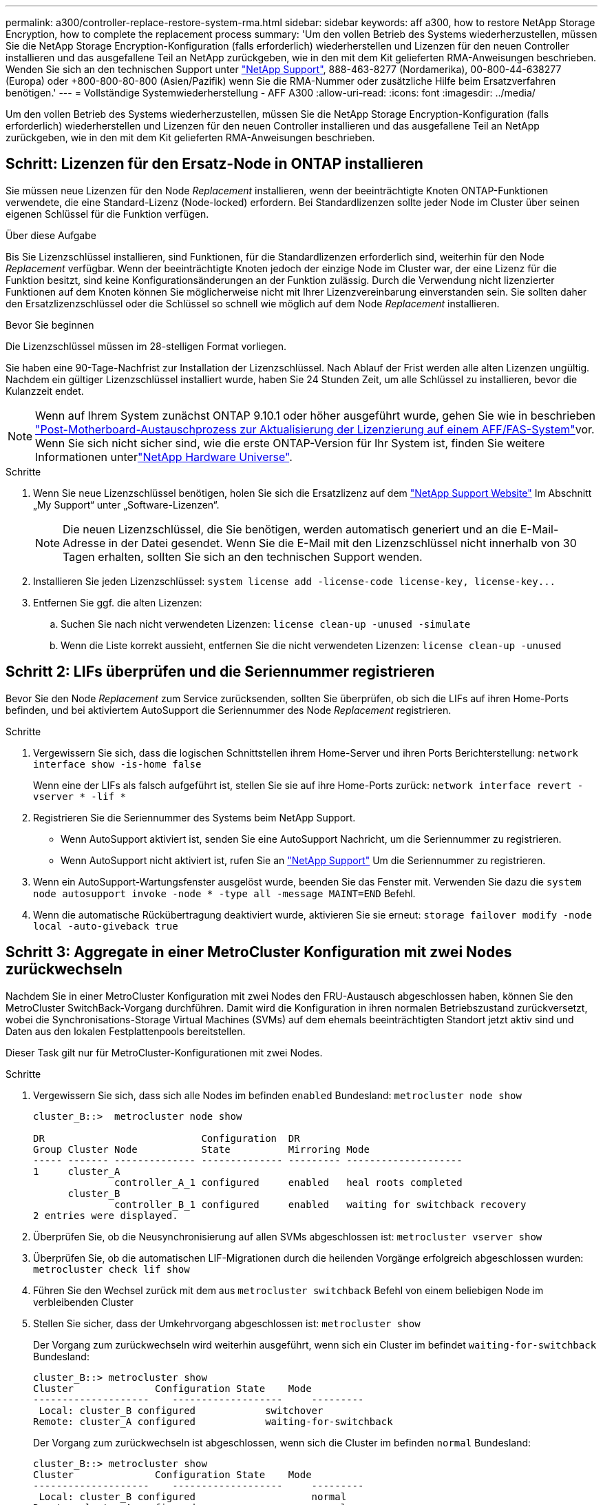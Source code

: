 ---
permalink: a300/controller-replace-restore-system-rma.html 
sidebar: sidebar 
keywords: aff a300, how to restore NetApp Storage Encryption, how to complete the replacement process 
summary: 'Um den vollen Betrieb des Systems wiederherzustellen, müssen Sie die NetApp Storage Encryption-Konfiguration (falls erforderlich) wiederherstellen und Lizenzen für den neuen Controller installieren und das ausgefallene Teil an NetApp zurückgeben, wie in den mit dem Kit gelieferten RMA-Anweisungen beschrieben. Wenden Sie sich an den technischen Support unter https://mysupport.netapp.com/site/global/dashboard["NetApp Support"], 888-463-8277 (Nordamerika), 00-800-44-638277 (Europa) oder +800-800-80-800 (Asien/Pazifik) wenn Sie die RMA-Nummer oder zusätzliche Hilfe beim Ersatzverfahren benötigen.' 
---
= Vollständige Systemwiederherstellung - AFF A300
:allow-uri-read: 
:icons: font
:imagesdir: ../media/


[role="lead"]
Um den vollen Betrieb des Systems wiederherzustellen, müssen Sie die NetApp Storage Encryption-Konfiguration (falls erforderlich) wiederherstellen und Lizenzen für den neuen Controller installieren und das ausgefallene Teil an NetApp zurückgeben, wie in den mit dem Kit gelieferten RMA-Anweisungen beschrieben.



== Schritt: Lizenzen für den Ersatz-Node in ONTAP installieren

Sie müssen neue Lizenzen für den Node _Replacement_ installieren, wenn der beeinträchtigte Knoten ONTAP-Funktionen verwendete, die eine Standard-Lizenz (Node-locked) erfordern. Bei Standardlizenzen sollte jeder Node im Cluster über seinen eigenen Schlüssel für die Funktion verfügen.

.Über diese Aufgabe
Bis Sie Lizenzschlüssel installieren, sind Funktionen, für die Standardlizenzen erforderlich sind, weiterhin für den Node _Replacement_ verfügbar. Wenn der beeinträchtigte Knoten jedoch der einzige Node im Cluster war, der eine Lizenz für die Funktion besitzt, sind keine Konfigurationsänderungen an der Funktion zulässig. Durch die Verwendung nicht lizenzierter Funktionen auf dem Knoten können Sie möglicherweise nicht mit Ihrer Lizenzvereinbarung einverstanden sein. Sie sollten daher den Ersatzlizenzschlüssel oder die Schlüssel so schnell wie möglich auf dem Node _Replacement_ installieren.

.Bevor Sie beginnen
Die Lizenzschlüssel müssen im 28-stelligen Format vorliegen.

Sie haben eine 90-Tage-Nachfrist zur Installation der Lizenzschlüssel. Nach Ablauf der Frist werden alle alten Lizenzen ungültig. Nachdem ein gültiger Lizenzschlüssel installiert wurde, haben Sie 24 Stunden Zeit, um alle Schlüssel zu installieren, bevor die Kulanzzeit endet.


NOTE: Wenn auf Ihrem System zunächst ONTAP 9.10.1 oder höher ausgeführt wurde, gehen Sie wie in beschrieben  https://kb.netapp.com/on-prem/ontap/OHW/OHW-KBs/Post_Motherboard_Replacement_Process_to_update_Licensing_on_a_AFF_FAS_system#Internal_Notes^["Post-Motherboard-Austauschprozess zur Aktualisierung der Lizenzierung auf einem AFF/FAS-System"]vor. Wenn Sie sich nicht sicher sind, wie die erste ONTAP-Version für Ihr System ist, finden Sie weitere Informationen unterlink:https://hwu.netapp.com["NetApp Hardware Universe"^].

.Schritte
. Wenn Sie neue Lizenzschlüssel benötigen, holen Sie sich die Ersatzlizenz auf dem https://mysupport.netapp.com/site/global/dashboard["NetApp Support Website"] Im Abschnitt „My Support“ unter „Software-Lizenzen“.
+

NOTE: Die neuen Lizenzschlüssel, die Sie benötigen, werden automatisch generiert und an die E-Mail-Adresse in der Datei gesendet. Wenn Sie die E-Mail mit den Lizenzschlüssel nicht innerhalb von 30 Tagen erhalten, sollten Sie sich an den technischen Support wenden.

. Installieren Sie jeden Lizenzschlüssel: `+system license add -license-code license-key, license-key...+`
. Entfernen Sie ggf. die alten Lizenzen:
+
.. Suchen Sie nach nicht verwendeten Lizenzen: `license clean-up -unused -simulate`
.. Wenn die Liste korrekt aussieht, entfernen Sie die nicht verwendeten Lizenzen: `license clean-up -unused`






== Schritt 2: LIFs überprüfen und die Seriennummer registrieren

Bevor Sie den Node _Replacement_ zum Service zurücksenden, sollten Sie überprüfen, ob sich die LIFs auf ihren Home-Ports befinden, und bei aktiviertem AutoSupport die Seriennummer des Node _Replacement_ registrieren.

.Schritte
. Vergewissern Sie sich, dass die logischen Schnittstellen ihrem Home-Server und ihren Ports Berichterstellung: `network interface show -is-home false`
+
Wenn eine der LIFs als falsch aufgeführt ist, stellen Sie sie auf ihre Home-Ports zurück: `network interface revert -vserver * -lif *`

. Registrieren Sie die Seriennummer des Systems beim NetApp Support.
+
** Wenn AutoSupport aktiviert ist, senden Sie eine AutoSupport Nachricht, um die Seriennummer zu registrieren.
** Wenn AutoSupport nicht aktiviert ist, rufen Sie an https://mysupport.netapp.com["NetApp Support"] Um die Seriennummer zu registrieren.


. Wenn ein AutoSupport-Wartungsfenster ausgelöst wurde, beenden Sie das Fenster mit. Verwenden Sie dazu die `system node autosupport invoke -node * -type all -message MAINT=END` Befehl.
. Wenn die automatische Rückübertragung deaktiviert wurde, aktivieren Sie sie erneut: `storage failover modify -node local -auto-giveback true`




== Schritt 3: Aggregate in einer MetroCluster Konfiguration mit zwei Nodes zurückwechseln

Nachdem Sie in einer MetroCluster Konfiguration mit zwei Nodes den FRU-Austausch abgeschlossen haben, können Sie den MetroCluster SwitchBack-Vorgang durchführen. Damit wird die Konfiguration in ihren normalen Betriebszustand zurückversetzt, wobei die Synchronisations-Storage Virtual Machines (SVMs) auf dem ehemals beeinträchtigten Standort jetzt aktiv sind und Daten aus den lokalen Festplattenpools bereitstellen.

Dieser Task gilt nur für MetroCluster-Konfigurationen mit zwei Nodes.

.Schritte
. Vergewissern Sie sich, dass sich alle Nodes im befinden `enabled` Bundesland: `metrocluster node show`
+
[listing]
----
cluster_B::>  metrocluster node show

DR                           Configuration  DR
Group Cluster Node           State          Mirroring Mode
----- ------- -------------- -------------- --------- --------------------
1     cluster_A
              controller_A_1 configured     enabled   heal roots completed
      cluster_B
              controller_B_1 configured     enabled   waiting for switchback recovery
2 entries were displayed.
----
. Überprüfen Sie, ob die Neusynchronisierung auf allen SVMs abgeschlossen ist: `metrocluster vserver show`
. Überprüfen Sie, ob die automatischen LIF-Migrationen durch die heilenden Vorgänge erfolgreich abgeschlossen wurden: `metrocluster check lif show`
. Führen Sie den Wechsel zurück mit dem aus `metrocluster switchback` Befehl von einem beliebigen Node im verbleibenden Cluster
. Stellen Sie sicher, dass der Umkehrvorgang abgeschlossen ist: `metrocluster show`
+
Der Vorgang zum zurückwechseln wird weiterhin ausgeführt, wenn sich ein Cluster im befindet `waiting-for-switchback` Bundesland:

+
[listing]
----
cluster_B::> metrocluster show
Cluster              Configuration State    Mode
--------------------	------------------- 	---------
 Local: cluster_B configured       	switchover
Remote: cluster_A configured       	waiting-for-switchback
----
+
Der Vorgang zum zurückwechseln ist abgeschlossen, wenn sich die Cluster im befinden `normal` Bundesland:

+
[listing]
----
cluster_B::> metrocluster show
Cluster              Configuration State    Mode
--------------------	------------------- 	---------
 Local: cluster_B configured      		normal
Remote: cluster_A configured      		normal
----
+
Wenn ein Wechsel eine lange Zeit in Anspruch nimmt, können Sie den Status der in-progress-Basispläne über die überprüfen `metrocluster config-replication resync-status show` Befehl.

. Wiederherstellung beliebiger SnapMirror oder SnapVault Konfigurationen




== Schritt 4: Senden Sie das fehlgeschlagene Teil an NetApp zurück

Senden Sie das fehlerhafte Teil wie in den dem Kit beiliegenden RMA-Anweisungen beschrieben an NetApp zurück.  https://mysupport.netapp.com/site/info/rma["Rückgabe und Austausch von Teilen"]Weitere Informationen finden Sie auf der Seite.
